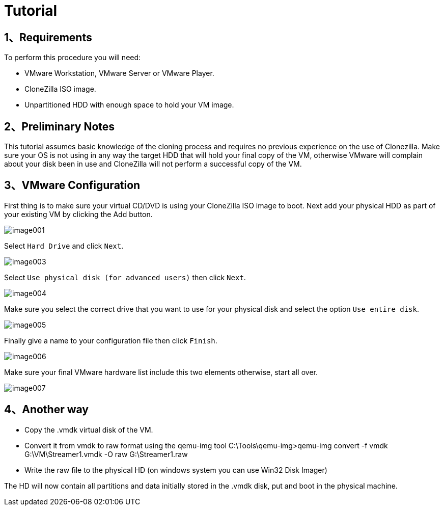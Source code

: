 :page-title: Converting A Virtual Image To A Physical Machine
:page-author: Eladio Martinez
:page-avatar: devlopr.png
:page-category: guides
:page-tags: [ Virtual ]
:page-excerpt: This tutorial shows how to convert an existing CentOS VM to a Physical machine. This tutorial covers the cloning of the VM to an unpartitioned HDD and troubleshoot some of the possible errors that you may have booting the OS on your new hardware. To illustrate this procedure I will use VMware Workstation 7 as the handler to transfer the VM installation to a physical HDD.

= Tutorial

== 1、Requirements

To perform this procedure you will need:

- VMware Workstation, VMware Server or VMware Player.
- CloneZilla ISO image.
- Unpartitioned HDD with enough space to hold your VM image.

== 2、Preliminary Notes

This tutorial assumes basic knowledge of the cloning process and requires no previous experience on the use of Clonezilla. Make sure your OS is not using in any way the target HDD that will hold your final copy of the VM, otherwise VMware will complain about your disk been in use and CloneZilla will not perform a successful copy of the VM.

== 3、VMware Configuration

First thing is to make sure your virtual CD/DVD is using your CloneZilla ISO image to boot. Next add your physical HDD as part of your existing VM by clicking the Add button.

image::/assets/images/20200529/image001.jpg[]

Select `Hard Drive` and click `Next`.

image::/assets/images/20200529/image003.jpg[]

Select `Use physical disk (for advanced users)` then click `Next`.

image::/assets/images/20200529/image004.jpg[]

Make sure you select the correct drive that you want to use for your physical disk and select the option `Use entire disk`.

image::/assets/images/20200529/image005.jpg[]

Finally give a name to your configuration file then click `Finish`.

image::/assets/images/20200529/image006.jpg[]

Make sure your final VMware hardware list include this two elements otherwise, start all over.

image::/assets/images/20200529/image007.jpg[]

== 4、Another way

- Copy the .vmdk virtual disk of the VM.

- Convert it from vmdk to raw format using the qemu-img tool C:\Tools\qemu-img>qemu-img convert -f vmdk G:\VM\Streamer1.vmdk -O raw G:\Streamer1.raw

- Write the raw file to the physical HD (on windows system you can use Win32 Disk Imager)

The HD will now contain all partitions and data initially stored in the .vmdk disk, put and boot in the physical machine.